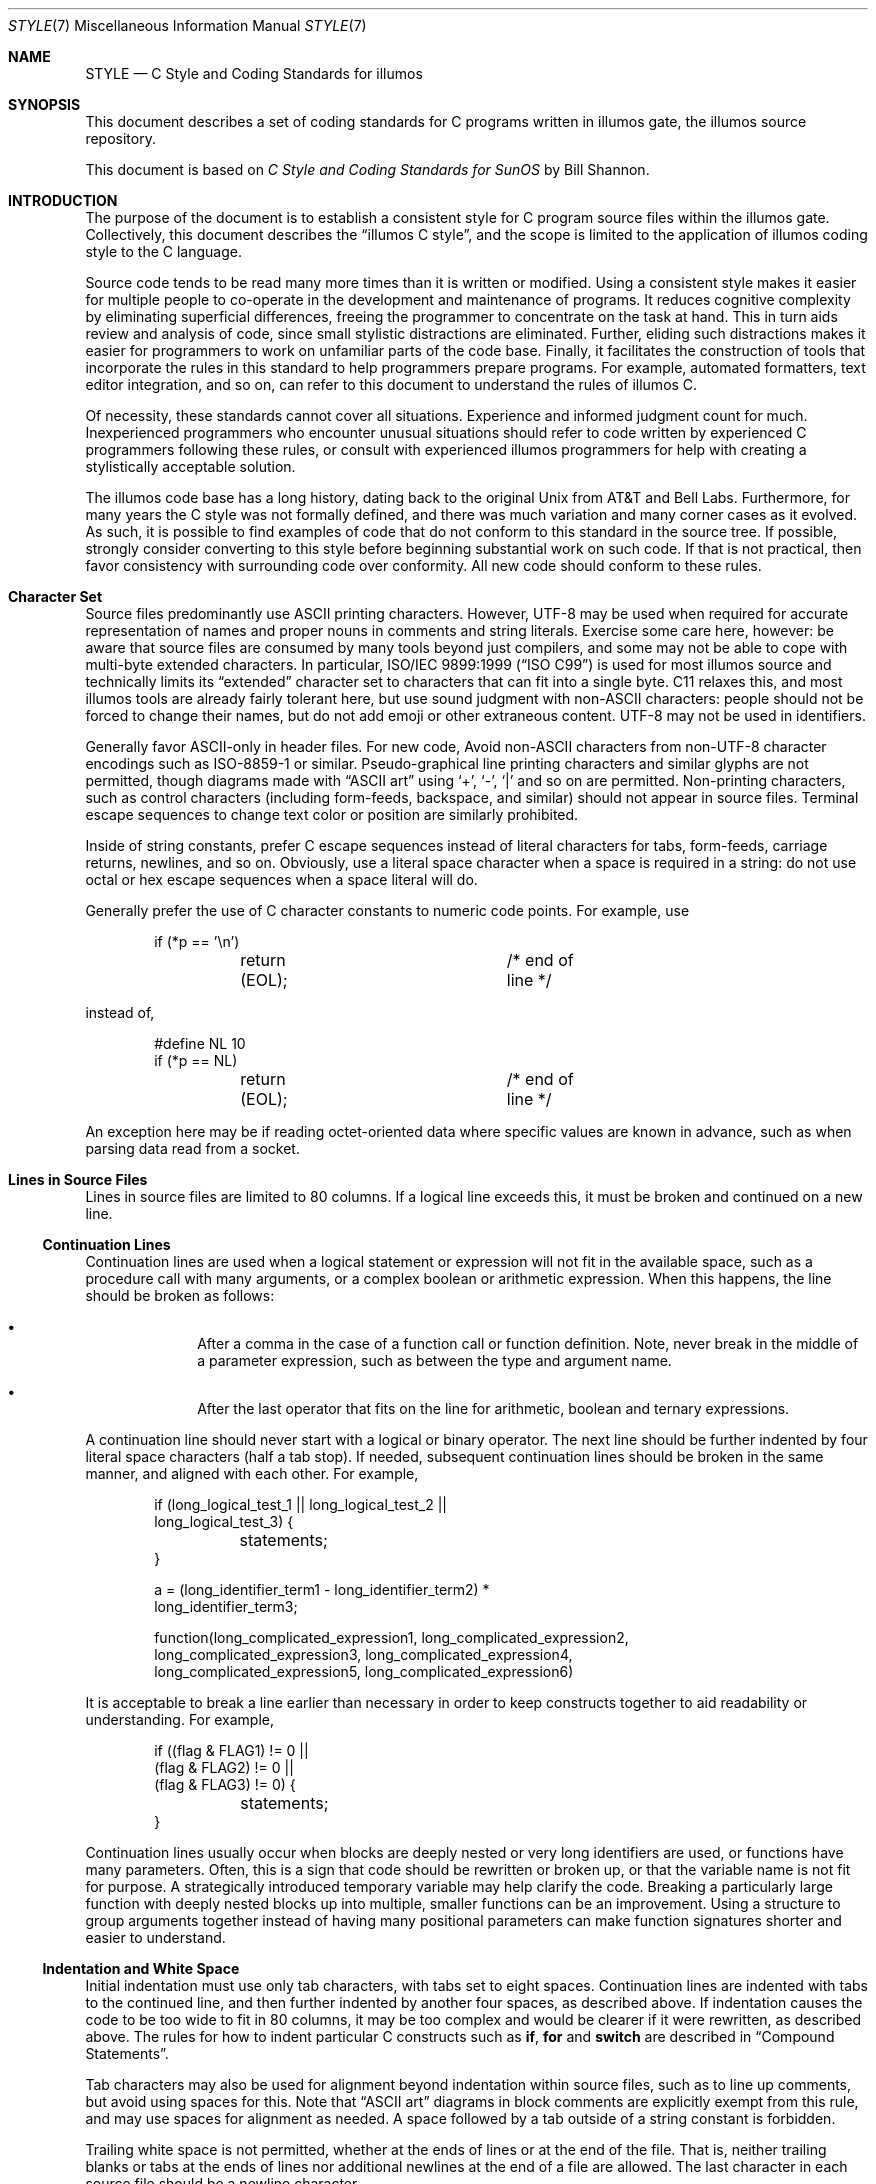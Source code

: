 .\"
.\" This file and its contents are supplied under the terms of the
.\" Common Development and Distribution License ("CDDL"), version 1.0.
.\" You may only use this file in accordance with the terms of version
.\" 1.0 of the CDDL.
.\"
.\" A full copy of the text of the CDDL should have accompanied this
.\" source.  A copy of the CDDL is also available via the Internet at
.\" http://www.illumos.org/license/CDDL.
.\"
.\"
.\" Copyright (c) 1993 by Sun Microsystems, Inc.
.\" Copyright 2024 Oxide Computer Company
.\"
.Dd March 17, 2024
.Dt STYLE 7
.Os
.Sh NAME
.Nm STYLE
.Nd C Style and Coding Standards for illumos
.Sh SYNOPSIS
This document describes a set of coding standards for C programs written in
illumos gate, the illumos source repository.
.Pp
This document is based on
.%T C Style and Coding Standards for SunOS
by Bill Shannon.
.Sh INTRODUCTION
The purpose of the document is to establish a consistent style for C program
source files within the illumos gate.
Collectively, this document describes the
.Dq illumos C style ,
and the scope is limited to the application of illumos coding style to the C
language.
.Pp
Source code tends to be read many more times than it is written or modified.
Using a consistent style makes it easier for multiple people to co-operate in
the development and maintenance of programs.
It reduces cognitive complexity by eliminating superficial differences, freeing
the programmer to concentrate on the task at hand.
This in turn aids review and analysis of code, since small stylistic
distractions are eliminated.
Further, eliding such distractions makes it easier for programmers to work on
unfamiliar parts of the code base.
Finally, it facilitates the construction of tools that incorporate the rules in
this standard to help programmers prepare programs.
For example, automated formatters, text editor integration, and so on, can refer
to this document to understand the rules of illumos C.
.Pp
Of necessity, these standards cannot cover all situations.
Experience and informed judgment count for much.
Inexperienced programmers who encounter unusual situations should refer to code
written by experienced C programmers following these rules, or consult with
experienced illumos programmers for help with creating a stylistically
acceptable solution.
.Pp
The illumos code base has a long history, dating back to the original Unix from
AT&T and Bell Labs.
Furthermore, for many years the C style was not formally defined, and there was
much variation and many corner cases as it evolved.
As such, it is possible to find examples of code that do not conform to this
standard in the source tree.
If possible, strongly consider converting to this style before beginning
substantial work on such code.
If that is not practical, then favor consistency with surrounding code over
conformity.
All new code should conform to these rules.
.\"
.Sh Character Set
Source files predominantly use ASCII printing characters.
However, UTF-8 may be used when required for accurate representation of names
and proper nouns in comments and string literals.
Exercise some care here, however: be aware that source files are consumed by
many tools beyond just compilers, and some may not be able to cope with
multi-byte extended characters.
In particular,
.St -isoC-99
is used for most illumos source and technically limits its
.Dq extended
character set to characters that can fit into a single byte.
C11 relaxes this, and most illumos tools are already fairly tolerant here,
but use sound judgment with non-ASCII characters: people should not be forced
to change their names, but do not add emoji or other extraneous content.
UTF-8 may not be used in identifiers.
.Pp
Generally favor ASCII-only in header files.
For new code, Avoid non-ASCII characters from non-UTF-8 character encodings
such as ISO-8859-1 or similar.
Pseudo-graphical line printing characters and similar glyphs are not permitted,
though diagrams made with
.Dq ASCII art
using
.Sq + ,
.Sq - ,
.Sq |
and so on are permitted.
Non-printing characters, such as control characters
.Pq including form-feeds, backspace, and similar
should not appear in source files.
Terminal escape sequences to change text color or position are similarly
prohibited.
.Pp
Inside of string constants, prefer C escape sequences instead of literal
characters for tabs, form-feeds, carriage returns, newlines, and so on.
Obviously, use a literal space character when a space is required in a string:
do not use octal or hex escape sequences when a space literal will do.
.Pp
Generally prefer the use of C character constants to numeric code points.
For example, use
.Bd -literal -offset indent
if (*p == '\en')
	return (EOL);		/* end of line */
.Ed
.Pp
instead of,
.Bd -literal -offset indent
#define NL 10
if (*p == NL)
	return (EOL);		/* end of line */
.Ed
.Pp
An exception here may be if reading octet-oriented data where specific values
are known in advance, such as when parsing data read from a socket.
.\"
.Sh Lines in Source Files
Lines in source files are limited to 80 columns.
If a logical line exceeds this, it must be broken and continued on a new line.
.Ss Continuation Lines
Continuation lines are used when a logical statement or expression will not fit
in the available space, such as a procedure call with many arguments, or a
complex boolean or arithmetic expression.
When this happens, the line should be broken as follows:
.Bl -bullet -offset indent
.It
After a comma in the case of a function call or function definition.
Note, never break in the middle of a parameter expression, such as between the
type and argument name.
.It
After the last operator that fits on the line for arithmetic, boolean and
ternary expressions.
.El
.Pp
A continuation line should never start with a logical or binary operator.
The next line should be further indented by four literal space characters
.Pq half a tab stop .
If needed, subsequent continuation lines should be broken in the same manner,
and aligned with each other.
For example,
.Bd -literal -offset indent
if (long_logical_test_1 || long_logical_test_2 ||
    long_logical_test_3) {
	statements;
}
.Ed
.Bd -literal -offset indent
a = (long_identifier_term1 - long_identifier_term2) *
    long_identifier_term3;
.Ed
.Bd -literal -offset indent
function(long_complicated_expression1, long_complicated_expression2,
    long_complicated_expression3, long_complicated_expression4,
    long_complicated_expression5, long_complicated_expression6)
.Ed
.Pp
It is acceptable to break a line earlier than necessary in order to keep
constructs together to aid readability or understanding.
For example,
.Bd -literal -offset indent
if ((flag & FLAG1) != 0 ||
    (flag & FLAG2) != 0 ||
    (flag & FLAG3) != 0) {
	statements;
}
.Ed
.Pp
Continuation lines usually occur when blocks are deeply nested or very long
identifiers are used, or functions have many parameters.
Often, this is a sign that code should be rewritten or broken up, or that the
variable name is not fit for purpose.
A strategically introduced temporary variable may help clarify the code.
Breaking a particularly large function with deeply nested blocks up into
multiple, smaller functions can be an improvement.
Using a structure to group arguments together instead of having many positional
parameters can make function signatures shorter and easier to understand.
.\"
.Ss Indentation and White Space
Initial indentation must use only tab characters, with tabs set to eight spaces.
Continuation lines are indented with tabs to the continued line, and then
further indented by another four spaces, as described above.
If indentation causes the code to be too wide to fit in 80 columns, it may be
too complex and would be clearer if it were rewritten, as described above.
The rules for how to indent particular C constructs such as
.Ic if , for
and
.Ic switch
are described in
.Sx Compound Statements .
.Pp
Tab characters may also be used for alignment beyond indentation within source
files, such as to line up comments, but avoid using spaces for this.
Note that
.Dq ASCII art
diagrams in block comments are explicitly exempt from this rule, and may use
spaces for alignment as needed.
A space followed by a tab outside of a string constant is forbidden.
.Pp
Trailing white space is not permitted, whether at the ends of lines or at the
end of the file.
That is, neither trailing blanks or tabs at the ends of lines nor additional
newlines at the end of a file are allowed.
The last character in each source file should be a newline character.
.\"
.Sh Comments
Comments should be used to give overviews of code and provide additional
information that is not readily apparent from the source itself.
Comments should only be used to describe
.Em what
code does or
.Em why
it is implemented the way that it is, but should not describe
.Em how
code works.
Very rare exceptions are allowed for cases where the implementation is
particularly subtle.
.Pp
Source files should begin with a block comment that includes license information
for that file, as well as a list of copyright holders.
However, source files should not contain comments listing authors or the
modification history for the file: this information belongs in the revision
control system and issue tracker.
Following the copyright material, an explanatory comment that describes the
file's purpose, provides background, refences to relevant standards, or similar
information, is helpful.
A suitable template for new files can be found in
.Pa usr/src/prototypes
within the illumos-gate code repository.
.Pp
Front-matter aside, comments should only contain information that is germane to
reading and understanding the program.
External information, such about how the corresponding package is built or what
directory it should reside in should not be in a comment in a source file.
Discussions of non-trivial design decisions are appropriate if they aid in
understanding the code, but again avoid duplicating information that is present
in, and clear from, the code.
In general, avoid including information that is likely to become out-of-date in
comments; for example, specific section numbers of rapidly evolving documents
may change over time.
.Pp
Comments should
.Em not
be enclosed in large boxes drawn with asterisks or other characters.
Comments should never include special characters, such as form-feed or
backspace, and no terminal drawing characters.
.Pp
There are three styles of comments:
block, single-line, and trailing.
.Ss Block Comments
The opening
.Sq /*
of a block comment that appears at the top-level of a file
.Pq that is, outside of a function, structure definition, or similar construct
should be in column one.
There should be a
.Sq \&*
in column 2 before each line of text in the block comment,
and the closing
.Sq */
should be in columns 2-3, so that the
.Sm off
.Sq \&*
s
.Sm on
line up.
This enables
.Ql grep ^.\e*
to match all of the top-level block comments in a file.
There is never any text on the first or last lines of a block comment.
The initial text line is separated from the * by a single space, although
later text lines may be further indented, as appropriate for clarity.
.Bd -literal -offset indent
/*
 * Here is a block comment.
 * The comment text should be spaced or tabbed over
 * and the opening slash-star and closing star-slash
 * should be alone on a line.
 */
.Ed
.Pp
Block comments are used to provide high-level, natural language descriptions of
the content of files, the purpose of functions, and to describe data structures
and algorithms.
Block comments should be used at the beginning of each file and before
functions as necessary.
.Pp
The very first comment in a file should be front-matter containing license and
copyright information, as mentioned above.
.Pp
Following the front-matter, files should have block comments that describe
their contents and any special considerations the reader should take note of
while reading.
.Pp
A block comment preceding a function should document what it does, input
parameters, algorithm, and returned value.
For example,
.Bd -literal -offset indent
/*
 * index(c, str) returns a pointer to the first occurrence of
 * character c in string str, or NULL if c doesn't occur
 * in the string.
 */
.Ed
.Pp
In many cases, block comments inside a function are appropriate, and they
should be indented to the same indentation level as the code that they
describe.
.Pp
Block comments should contain complete, correct sentences and should follow
the English language rules for punctuation, grammar, and capitalization.
Sentences should be separated by either a single space or two space characters,
and such spacing should be consistent within a comment.
That is, either always separate sentences with a single space or with two
spaces, but do not mix styles within a comment
.Pq and ideally do not mix styles within a source file .
Paragraphs within a block comment should be separated by an empty line
containing only a space,
.Sq \&*
and newline.
For example,
.Bd -literal -offset indent
/*
 * This is a block comment.  It consists of several sentences
 * that are separated by two space characters.  It should say
 * something significant about the code.
 *
 * This comment also contains two separate paragraphs, separated
 * by an "empty" line.  Note that the "empty" line still has the
 * leading ' *'.
 */
.Ed
.Pp
Do not indent paragraphs with spaces or tabs.
.Ss Single-Line Comments
A single-line comment is a short comment that may appear on a single line
indented so that it matches the code that follows.
Short phrases or sentence fragments are acceptable in single-line comments.
.Bd -literal -offset indent
if (argc > 1) {
	/* get input file from command line */
	if (freopen(argv[1], "r", stdin) == NULL)
		err(EXIT_FAILURE, "can't open %s\en", argv[1]);
}
.Ed
.Pp
The comment text should be separated from the opening
.Sq /*
and closing
.Sq */
by a space.
.Pp
The closing
.Sm off
.Sq */
s
.Sm on
of several adjacent single-line comments should
.Em not
be forced to be aligned vertically.
In general, a block comment should be used when a single line is insufficient.
.Ss Trailing Comments
Very short comments may appear on the same line as the code they describe,
but should be tabbed over far enough to separate them from the statements.
If more than one short comment appears in a block of code, they should all
be tabbed to the same indentation level.
Trailing comments are most often sentence fragments or short phrases.
.Bd -literal -offset indent
if (a == 2)
	return (TRUE);		/* special case */
else
	return (isprime(a));	/* works only for odd a */
.Ed
.Pp
Trailing comments are most useful for documenting declarations and non-obvious
cases.
Avoid the assembly language style of commenting every line of executable code
with a trailing comment.
.Pp
Trailing comments are often also used on preprocessor
.Sy #else
and
.Sy #endif
statements if they are far away from the corresponding test.
See
.Sx Preprocessor
for more guidance on this.
.Ss XXX and TODO comments
Do not add
.Dq XXX
or
.Dq TODO
comments in new code.
.\"
.Sh Naming Conventions
It has been said that naming things is the hardest problem in computer science,
and the longevity of illumos means that there is wide variation across the
source base when it comes to identifiers.
Much of this was driven by the demands of early C dialects, that restricted
externally visible identifiers to 6 significant characters.
While this ancient restriction no longer applies in modern C, there is still an
aesthetic preference for brevity and some argument about backwards compatibility
with third-party compilers.
Regardless, consistent application of conventions for identifiers can make
programs more understandable and easier to read.
Naming conventions can also give information about the function of the
identifier, whether constants, named types, variables, or similar, that can be
helpful in understanding code.
Programmers should therefore be consistent in using naming conventions within a
project.
Individual projects will undoubtedly have their own naming conventions
incorporating terminology specific to that project.
.Pp
In general, the following guidelines should be followed:
.Bl -bullet -offset indent
.It
The length of a name should be proportional to its scope.
An identifier declared at global scope would generally be longer than one
declared in a small block; an index variable used in a one-line loop might be a
single character.
.It
Names should be short but meaningful.
Favor brevity.
.It
One character names should be avoided except for temporary variables of short
scope.
If one uses a single character name, then use variables
.Va i , j , k , m , n
for integers,
.Va c , d , e
for characters,
.Va p , q
for pointers, and
.Va s , t
for character pointers.
Avoid variable
.Va l
.Pq lower-case L
because it is hard to distinguish between
.Sq 1
.Pq the digit one
and
.Sq I
.Pq capital i
on some printers and displays.
.It
Pointers may have a
.Sq p
appended to their names for each level of indirection.
For example, a pointer to the variable
.Va dbaddr
can be named
.Va dbaddrp
.Po or perhaps simply
.Va dp
.Pc ,
if the scope is small enough.
Similarly,
.Va dbaddrpp
would be a pointer to a pointer to
.Va dbaddr .
.It
Separate
.Dq words
in a long identifier with underscores:
.Pp
.Dl create_panel_item
.Pp
Mixed case names like
.Sq CreatePanelItem ,
or
.Sq javaStyleName ,
are strongly discouraged and should not be used for new code.
.It
Leading underscores are reserved by the C standard and generally should not be
used in identifiers for user-space programs.
They may be used in user-space libraries or in the kernel with some caution,
though be careful to avoid conflicts with constructs from standard C, such
as
.Sq _Bool ,
.Sq _Alignof ,
and so on.
Trailing underscores should be similarly avoided in user-space programs.
.It
Two conventions are used for named types in the form of typedefs.
Within the kernel and in many places in userland, named types are given
a name ending in
.Sq _t ,
for example,
.Bd -literal -offset indent
typedef enum { FALSE, TRUE } bool_t;
typedef struct node node_t;
.Ed
.Pp
Technically such names are reserved by POSIX, but some liberties are taken
here given both the age and provenance of the illumos code base.
Note that typedefs for function pointer types may end in
.Sq _f
to signify that they refer to function types.
.Pp
In some user programs named types have their first letter capitalized, as in,
.Bd -literal -offset indent
typedef enum { FALSE, TRUE } Bool;
typedef struct node Node;
.Ed
This practice is deprecated; all new code must use the
.Sq _f
and
.Sq _t
suffices for named types.
.It
.Ic #define
names for constants should be in all CAPS.
Separate words with underscores, as for variable names.
.It
Function-like macro names may be all CAPS or all lower case.
Prefer all upper case macro names for new code.
Some macros
.Po such as
.Xr getchar 3C
and
.Xr putchar 3C
.Pc
are in lower case since they may also exist as functions.
Others, such as
.Xr major 3C ,
.Xr minor 3C ,
and
.Xr makedev 3C
are macros for historical reasons.
.It
Variable names, structure tag names, and function names should be lower case.
.Pp
Note: in general, with the exception of named types, it is best to avoid names
that differ only in case, like
.Va foo
and
.Va FOO .
The potential for confusion is considerable.
However, it is acceptable to use a name which differs only in capitalization
from its base type for a typedef, such as,
.Pp
.Dl typedef struct node Node;
.Pp
It is also acceptable to give a variable of this type a name that is the
all lower case version of the type name.
For example,
.Bd -literal -offset indent
Node node;
.Ed
.It
Struct members should be prefixed with an identifier as described in
.Sx Structures and Unions .
.It
The individual items of enums should be made unique names by prefixing them
with a tag identifying the package to which they belong.
For example,
.Bd -literal -offset indent
enum rainbow { RB_red, RB_orange, RB_green, RB_blue };
.Ed
.Pp
The
.Xr mdb 1
debugger supports enums in that it can print out the value of an enum, and can
also perform assignment statements using an item in the range of an enum.
Thus, the use of enums over equivalent
.Ic #define Ns No s
may aid debugging programs.
For example, rather than writing:
.Bd -literal -offset indent
#define	SUNDAY	0
#define	MONDAY	1
.Ed
.Pp
write:
.Bd -literal -offset indent
enum day_of_week { DW_SUNDAY, DW_MONDAY, ... };
.Ed
.Pp
Enums of this sort can be particularly useful for bitfields, as the
.Xr mdb 1
debugger can decode them symbolically.
For example, an instance of:
.Bd -literal -offset indent
enum vmx_caps {
        VMX_CAP_NONE            = 0,
        VMX_CAP_TPR_SHADOW      = (1UL << 0),
        VMX_CAP_APICV           = (1UL << 1),
        VMX_CAP_APICV_X2APIC    = (1UL << 2),
        VMX_CAP_APICV_PIR       = (1UL << 3),
};
.Ed
.Pp
with all bits set is printed by
.Xr mdb 1
as
.Bd -literal -offset indent
0xf (VMX_CAP_{TPR_SHADOW|APICV|APICV_X2APIC|APICV_PIR})
.Ed
.It
Implementors of libraries should take care to hide symbols that are private
to the library.
If a symbol is local to a single module, one may simply declare it as
.Ic static .
For symbols that are shared between several translation units in the same
library, and therefore must be declared
.Ic extern ,
the programmer should use the linker and mapfiles to hide private symbols.
For symbols that are logically private to group of libraries, one may use
a naming convention, such as prefixing the name with an underscore and a tag
that is unique to the package, such as,
.Ql _panel_caret_mpr ,
but it is not necessary to use stylistic conventions to hide symbols that
will not be exported.
Programmers may optionally use such a naming convention as an additional signal
that symbols are internal to a library, but this is not required.
.It
One should always use care to avoid conflicts with identifiers reserved by C.
.It
Generally use nouns for type names and verbs or verb phrases for functions.
.El
.\"
.Sh Declarations
There is considerable variation in the format of declarations within the illumos
gate.
As an example, there are many places that use one declaration per line, and
employ tab characters to line up the variable names:
.Bd -literal -offset indent
int	level;		/* indentation level */
int	size;		/* size of symbol table */
int	lines;		/* lines read from input */
.Ed
.Pp
and it is also common to declarations combined into a single line, particularly
when the variable names are self-explanatory or temporary:
.Bd -literal -offset indent
int level, size, lines;
.Ed
.Pp
Indentation between type names or qualifiers and identifiers also varies.
Some use no such indentation:
.Bd -literal -offset indent
int level,
volatile uint8_t byte;
char *ptr;
.Ed
.Pp
while many programmers feel that aligning variable declarations makes code more
readable:
.Bd -literal -offset indent
int		x;
extern int	y;
volatile int	count;
char		**pointer_to_string;
.Ed
.Pp
However note that declarations such as the following probably make code
.Em harder
to read:
.Bd -literal -offset indent
struct very_long_structure_name			*p;
struct another_very_long_structure_name		*q;
char						*s;
int						i;
short						r;
.Ed
.Pp
While these styles vary, there are some rules which should be applied
consistently:
.Bl -bullet -offset indent
.It
Always use function prototypes in preference to old-style function
declarations for new code.
.It
Variables and functions should not be declared on the same line.
.It
Variables which are initialized at the time of declaration should be declared
on separate lines.
That is one should write:
.Bd -literal -offset indent
int size, lines;
int level = 0;
.Ed
.Pp
instead of:
.Bd -literal -offset indent
int level = 0, size, lines;
.Ed
.It
Variable declarations should be scoped to the smallest possible block in which
they are used.
.It
Variable names within inner blocks should not shadow those at higher levels.
.It
For code compiled with flags that enable
.St -isoC-99
features, additionally:
.Bl -bullet -offset indent
.It
A
.Ic for
loop may declare and initialize its counting variable.
Note that the most appropriate type for counting variables is often
.Vt size_t
or
.Vt uint_t
rather than
.Vt int .
In particular, take care when indexing into arrays:
.Vt size_t
is guaranteed to be large enough to index any array, whereas
.Vt uint_t
is not.
.It
Variables do not have to be declared at the start of a block.
However, care should be taken to use this feature only where it makes the code
more readable.
.El
.El
.Ss External Declarations
External declarations should begin in column 1.
Each declaration should be on a separate line.
A comment describing the role of the object being declared should be included,
with the exception that a list of defined constants does not need comments if
the constant names themselves are sufficient documentation.
Constant names and their defined values should be tabbed so that they line up
underneath each other.
For a block of related objects, a single block comment is sufficient.
However, if trailing comments are used, these should also be tabbed to line up
underneath each other.
.Ss Structures and Unions
For structure and union template declarations, each element should be on its
own line with a comment describing it.
The
.Ic struct
keyword and opening brace
.Sq \&{
should be on the same line as the structure tag, and the closing brace should
be alone on a line in column 1.
Each member is indented by one tab:
.Bd -literal -offset indent
struct boat {
	int	b_wllength;	/* water line length in feet */
	int	b_type;		/* see below */
	long	b_sarea;	/* sail area in square feet */
};
.Ed
.Pp
Struct members should be prefixed with an abbreviation of the struct name
followed by an underscore
.Pq Sq _ .
Typically the first character of each word in the struct's name is used for the
prefix.
While not required by the language, this convention disambiguates the members
for tools such as
.Xr cscope 1 .
For example, consider a structure with a member named
.Sq len ,
this could lead to many ambiguous references.
.Ss Use of Sq static
In any file which is part of a larger whole rather than a self-contained
program, maximum use should be made of the
.Sy static
keyword to make functions and variables local to single files.
Variables in particular should be accessible from other files only when there
is a clear need that cannot be filled in another way.
Such usage, and in particular its rationale, should be made clear with comments,
and possibly with a private header file.
.Ss Qualifiers
Qualifiers, like
.Sq const ,
.Sq volatile ,
and
.Sq restrict
are used to communicate information to the compiler about how an object is used.
This can be very useful for facilitating optimizations that can dramatically
improve the runtime performance of code.
Appropriate qualification can prevent bugs.
For example, a
.Sq const
qualified pointer points to an object that cannot be modified; an attempt to do
so will give a compile-time error, rather than runtime data corruption.
Additionally, use of such qualifiers can communicate attributes of an interface
to a programmer who uses that interface; a programmer who passes a pointer to a
function that expects a
.Sq const
qualified parameter knows that the function will not modify the value the
pointer refers to.
Use qualifiers, but beware of some caveats.
.Pp
Pointer variables that are
.Sq const
qualified should not cast away the qualifier; the compiler may make
optimizations based on the qualification that are invalid if applied in a
non-const context.
Similarly, it is undefined behavior to discard the qualifier for variables that
are
.Sq volatile .
Note that this means that one cannot, for example, pass a volatile-qualified
pointer to many functions, such as
.Xr memcpy 3C
or
.Xr memset 3C .
.\"
.Sh Function Definitions
A complex function should be preceded by a prologue in a block comment that
gives the name and a short description of what the function does.
.Pp
The type of the value returned should be alone on a line in column 1, including
any qualifiers, such as
.Sq const
or
.Sq static .
Functions that return
.Vt int
should have that return type explicitly specified: traditional C's default of
.Vt int
for the return type of unqualified functions is deprecated.
If the function does not return a value then it should be given the return type
.Vt void .
If the return value requires explanation, it should be given in the block
comment.
Functions and variables that are not used outside of the file they are defined
in should be declared as
.Sy static .
This lets the reader know explicitly that they are private, and also eliminates
the possibility of name conflicts with variables and procedures in other files.
.Pp
Functions must be declared using
.St -ansiC
syntax rather than K&R.
There are still places within the illumos gate that use K&R syntax and these
should be converted as work is done in those areas.
.Pp
All local declarations and code within the function body should be tabbed over
at least one tab, with the level of indentation reflecting the structure of the
code.
Labels should appear in column 1.
If the function uses any external variables or functions that are not
otherwise declared
.Sy extern
at the file level or in a header file,
these should have their own declarations in the function body using the
.Sy extern
keyword.
If the external variable is an array, the array bounds must be repeated
in the
.Sy extern
declaration.
.Pp
If an external variable or value of a parameter passed by pointer is changed by
the function, that should be noted in the block comment.
.Pp
All comments about parameters and local variables should be tabbed so that they
line up vertically.
The declarations should be separated from the function's statements by a blank
line.
.Pp
Note that functions that take no parameters must always have a void parameter,
as shown in the first example below.
.Pp
The following examples illustrate many of the rules for function definitions.
.Bd -literal -offset indent
/*
 * sky_is_blue()
 *
 * Return true if the sky is blue, else false.
 */
bool
sky_is_blue(void)
{
	extern int hour;

	if (hour < MORNING || hour > EVENING)
		return (false);	/* black */
	else
		return (true);	/* blue */
}
.Ed
.Bd -literal -offset indent
/*
 * tail(nodep)
 *
 * Find the last element in the linked list
 * pointed to by nodep and return a pointer to it.
 */
Node *
tail(Node *nodep)
{
	Node *np;	/* current pointer advances to NULL */
	Node *lp;	/* last pointer follows np */

	np = lp = nodep;
	while ((np = np->next) != NULL)
		lp = np;
	return (lp);
}
.Ed
.Bd -literal -offset indent
/*
 * ANSI C Form 1.
 * Use this form when the arguments easily fit on one line,
 * and no per-argument comments are needed.
 */
int
foo(int alpha, char *beta, struct bar gamma)
{
	\&...
}
.Ed
.Bd -literal -offset indent
/*
 * ANSI C Form 2.
 * This is a variation on form 1, using the standard continuation
 * line technique (indent by 4 spaces). Use this form when no
 * per-argument comments are needed, but all argument declarations
 * won't fit on one line.
 */
int
foo(int alpha, char *beta,
    struct bar gamma)
{
	\&...
}
.Ed
.Bd -literal -offset indent
/*
 * ANSI C Form 3.
 * Use this form when per-argument comments are needed.
 * Note that each line of arguments is indented by a full
 * tab stop. Note carefully the placement of the left
 * and right parentheses.
 */
int
foo(
	int alpha,		/* first arg */
	char *beta,		/* arg with a long comment needed */
				/*   to describe its purpose */
	struct bar gamma)	/* big arg */
{
	\&...
}
.Ed
.Pp
A single blank line should separate function definitions.
.\"
.Sh Type Declarations
Many programmers use named types, such as,
.Sy typedef Ns No s ,
liberally.
They feel that the use of typedefs simplifies declaration lists and can
make program modification easier when types must change.
Other programmers feel that the use of a typedef hides the underlying type when
they want to know what the type is.
This is particularly true for programmers who need to be concerned with
efficiency, like kernel programmers, and therefore need to be aware of the
implementation details.
The choice of whether or not to use typedef is left to the implementor.
.Pp
If one elects to use a typedef in conjunction with a pointer type, the
underlying type should be typedef-ed, rather than typedef-ing a pointer to
underlying type, because it is often necessary and usually helpful to be able
to tell if a type is a pointer.
.Pp
The use of
.St -isoC-99
unsigned integer identifiers of the form
.Vt uintXX_t
is preferred over the older BSD-style
.Vt u_intXX_t .
New code should use the former, and old code should be converted to the new form
if other work is being done in that area.
.Sh Boolean Types
.St -isoC-99
introduced the
.Sq _Bool
keyword and preprocessor macros for the
.Vt bool ,
.Vt true ,
and
.Vt false
symbols in the
.In stdbool.h
header
.Po
.In sys/stdbool.h
in the kernel
.Pc .
Prior to this, C had no standard boolean type, but illumos provided an
.Sq enum ,
.Vt boolean_t ,
with variants
.Dv B_FALSE
and
.Dv B_TRUE
that is widely used.
.Pp
Sadly, these two types differ significantly:
.Bl -bullet -offset indent
.It
.Vt bool
tends to be defined by ABIs as being a single byte wide, while
enumerations, and thus
.Vt boolean_t ,
use the same representation as an
.Vt int .
.It
.Vt bool
is defined to be unsigned, while the enumerated type
.Vt boolean_t
is signed.
.It
The type
.Dq rank
of
.Vt _Bool
is defined to be lower than all other integer types.
.It
The only legal values of variables of type
.Vt bool
are 0 and 1 (false and true respectively), and while
.Vt boolean_t
is only defined with two variants, nothing structurally prevents an assignment
from a different value.
.It
Type conversion to
.Vt _Bool
has different semantics than assignment to other integer types: conversion
results in a 0 if and only if the original value compares equal to 0, otherwise
the result is a 1.
For an
.Vt int ,
truncating, rounding behavior, or sign extending behavior is used.
.El
Thus, programmers must exercise significant care when mixing code using the
standard type and
.Vt boolean_t .
.Pp
Broadly, new code should prefer the use of
.Vt bool
when available.
However, code that makes extensive use of
.Vt boolean_t
should generally continue to do so.
Do not mix
.Vt bool
and
.Vt boolean_t
in the same
.Vt struct ,
for example.
Similarly, if a file makes extensive use of one, then do not use the other.
Furthermore be aware that using
.Vt bool
requires at least
.St -isoC-99 ,
which is not mandated across the system, so exercise care in public interfaces.
Be particularly aware that transitive includes of header files could mean
that code using constructs such as
.Vt bool
might leak into code that targets an older version of the language; the
programmer must not allow this to happen.
For example, should a use of
.Vt bool
inadvertantly end up in
.In stdlib.h ,
.In sys/types.h ,
or another standard-mandated or traditional Unix header file and be
available outside of a
.St -isoC-99
compilation environment, older programs could fail to compile.
.Pp
Do not use
.Vt int
or another type to present boolean values in new code.
.Ss Guidelines for mixing boolean types
As mentioned above, care must taken when mixing
.Vt bool
and
.Vt boolean_t
types.
In particular:
.Bl -bullet -offset indent
.It
Assigning from a variable of type
.Vt bool
to one of
.Vt boolean_t ,
or vice versa, is generally safe.
This includes assigning the value returned from a function of one type to the
other.
.It
Passing arguments of one type to a function expecting the other is generally
safe.
.It
Simple comparisons between the two types are generally safe.
.El
.Pp
However, taking a pointer to a variable of one type and casting it to the
other is not safe and should never be done.
Similarly, changing the definition of one type to another in a
.Vt struct
or
.Vt union
is not safe unless one can guarantee that the element of such a compound type
is never referred to by pointer and that the type is never used as part of a
public interface, such as an
.Xr ioctl 2 .
.\"
.Sh Statements
Each line should contain at most one statement.
In particular, do not use the comma operator to group multiple statements on
one line, or to avoid using braces.
For example,
.Bd -literal -offset indent
argv++; argc--;		/* WRONG */

if (err)
	fprintf(stderr, "error"), exit(1);	/* VERY WRONG */
.Ed
.Pp
Nesting the ternary conditional operator
.Pq ?:
can lead to confusing, hard to follow code.
For example:
.Bd -literal -offset indent
num = cnt < tcnt ? (cnt < fcnt ? fcnt : cnt) :
    tcnt < bcnt ? tcnt : bcnt > fcnt ? fcnt : bcnt;	/* WRONG */
.Ed
.Pp
Avoid expressions like these, and in general do not nest the ternary operator
unless doing so is unavoidable.
.Pp
If the
.Ic return
statement is used to return a value, the expression should always be enclosed
in parentheses.
.Pp
Functions that return no value should
.Em not
include a return statement as the last statement in the function, though early
return via a bare
.Ic return ;
on a line by itself is permitted.
.Ss Compound Statements
Compound statements are statements that contain lists of statements
enclosed in braces
.Pq Sq {} .
The enclosed list should be indented one more level than the compound statement
itself.
The opening left brace should be at the end of the line beginning the compound
statement, and the closing right brace should be alone on a line, positioned
under the beginning of the compound statement
.Pq see examples below .
Note that the left brace that begins a function body is the only occurrence
of a left brace which should be alone on a line.
.Pp
Braces are also used around a single statement when it is part of a control
structure, such as an
.Ic if-else
or
.Ic for
statement, as in:
.Bd -literal -offset indent
if (condition) {
	if (other_condition)
		statement;
}
.Ed
.Pp
Some programmers feel that braces should be used to surround
.Em all
statements that are part of control structures, even singletons, because this
makes it easier to add or delete statements without thinking about whether
braces should be added or removed.
Some programmers reason that, since some apparent function calls might actually
be macros that expand into multiple statements, always using braces allows such
macros to always work safely.
Thus, they would write:
.Bd -literal -offset indent
if (condition) {
	return (0);
}
.Ed
.Pp
Here, the braces are optional and may be omitted to save vertical space.
However:
.Bl -bullet -offset indent
.It
if one arm of an
.Ic if-else
statement contains braces, all arms should contain braces;
.It
if the condition or singleton occupies more than one line, braces should always
be used;
.Bd -literal -offset indent
if (condition) {
	fprintf(stderr, "wrapped singleton: %d\en",
	    errno);
}
.Ed
.Bd -literal -offset indent
if (strncmp(str, "long condition",
    sizeof ("long condition") - 1) == 0) {
	fprintf(stderr, "singleton: %d\en", errno);
}
.Ed
.It
if the body of a
.Ic for
or
.Ic while
loop is empty, no braces are needed:
.Bd -literal -offset indent
while (*p++ != c)
	;
.Ed
.El
.Ss Examples
.Sy if, if-else, if-else if-else statements
.Bd -literal -offset indent
if (condition) {
	statements;
}
.Ed
.Bd -literal -offset indent
if (condition) {
	statements;
} else {
	statements;
}
.Ed
.Bd -literal -offset indent
if (condition) {
	statements;
} else if (condition) {
	statements;
}
.Ed
.Pp
Note that the right brace before the
.Ic else
and the right brace before the
.Ic while
of a
.Ic do-while
statement
.Pq see below
are the only places where a right brace appears that is not alone on a line.
.Pp
.Sy for statements
.Bd -literal -offset indent
for (initialization; condition; update) {
	statements;
}
.Ed
.Pp
When using the comma operator in the initialization or update clauses
of a
.Ic for
statement, it is suggested that no more than three variables should be updated.
More than this tends to make the expression too complex.
In this case it is generally better to use separate statements outside
the
.Ic for
loop
.Pq for the initialization clause ,
or at the end of the loop
.Pq for the update clause .
.Pp
The initialization, condition, and update portions of a
.Ic for
loop may be omitted.
.Pp
The infinite loop is written using a
.Ic for
loop.
.Bd -literal -offset indent
for (;;) {
	statements;
}
.Ed
.Pp
.Sy while statements
.Bd -literal -offset indent
while (condition) {
	statements;
}
.Ed
.Pp
When writing
.Ic while
loops, prefer nested assignment inside of comparison.
That is, prefer:
.Bd -literal -offset indent
while ((c = getc()) != EOF) {
	statements;
}
.Ed
.Pp
over,
.Bd -literal -offset indent
c = get();
while (c != EOF) {
	statements;
	c = getc();
}
.Ed
.Pp
.Sy do-while statements
.Bd -literal -offset indent
do {
	statements;
} while (condition);
.Ed
.Pp
.Sy switch statements
.Bd -literal -offset indent
switch (condition) {
case ABC:
case DEF:
	statements;
	break;
case GHI:
	statements;
	/* FALLTHROUGH */
case JKL: {
	int local;

	statements;
}
case XYZ:
	statements;
	break;
default:
	statements;
	break;
}
.Ed
.Pp
The last
.Ic break
is, strictly speaking, redundant, but it is recommended form nonetheless
because it prevents a fall-through error if another
.Ic case
is added later after the last one.
.Pp
When using the fall-through feature of
.Ic switch ,
a comment of the style shown above should be used.
In addition to being a useful note for future maintenance, it serves as a
hint to the compiler that this is intentional and should not therefore
generate a warning.
.Pp
All
.Ic switch
statements should include a default case with the possible exception of a
switch on an
.Vt enum
variable for which all possible values of the
.Vt enum
are listed.
.Pp
Don't assume that the list of cases covers all possible cases.
New, unanticipated, cases may be added later, or bugs elsewhere in the program
may cause variables to take on unexpected values.
.Pp
Each
.Ic case
statement should be indented to the same level as the
.Ic switch
statement.
Each
.Ic case
statement should be on a line separate from the statements within the case.
.\"
.Sh White Space
.Ss Vertical White Space
Judicious use of lines can improve readability by setting off sections of code
that are logically related.
Use vertical white space to make it clear that stanzas are logically separated.
.Pp
A blank line should always be used in the following circumstances:
.Bl -bullet -offset indent
.It
After the
.Ic #include
section at the top of a source file.
.It
After blocks of
.Ic #define Ns No s
of constants, and before and after
.Ic #define Ns No s
of macros.
.It
Between structure declarations.
.It
Between functions.
.It
After local variable declarations.
.El
.Pp
Form-feeds should never be used to separate functions.
.\"
.Sh Horizontal White Space
Here are the guidelines for blank spaces:
.Bl -bullet -offset indent
.It
A blank should follow a keyword whenever a parenthesis follows the keyword.
Note that both
.Ic sizeof
and
.Ic return
are keywords, whereas things like
.Xr strlen 3C
and
.Xr exit 3C
are not.
.Pp
Blanks should not be used between procedure names
.Pq or macro calls
and their argument list.
This helps to distinguish keywords from procedure calls.
.Bd -literal -offset indent
/*
 * No space between strncmp and '(' but
 * there is one between sizeof and '('
 */
if (strncmp(x, "done", sizeof ("done") - 1) == 0)
	...
.Ed
.It
Blanks should appear after commas in argument lists.
.It
Blanks should
.Em not
appear immediately after a left parenthesis or immediately before a right
parenthesis.
.It
All binary operators except
.Sq \&.
and
.Sq ->
should be separated from their operands by blanks.
In other words, blanks should appear around assignment, arithmetic, relational,
and logical operators.
.Pp
Blanks should never separate unary operators such as unary minus,
address
.Pq Sq \&& ,
indirection
.Pq Sq \&* ,
increment
.Pq Sq ++ ,
and decrement
.Pq Sq --
from their operands.
Note that this includes the unary
.Sq \&*
that is a part of pointer declarations.
.Pp
Examples:
.Bd -literal -offset indent
char *d, *s;
a += c + d;
a = (a + b) / (c * d);
strp->field = str.fl - ((x & MASK) >> DISP);
while ((*d++ = *s++) != '\0')
	n++;
.Ed
.It
The expressions in a
.Ic for
statement should be separated by blanks:
.Bd -literal -offset indent
for (expr1; expr2; expr3)
.Ed
.Pp
If an expression is omitted, no space should be left in its place:
.Bd -literal -offset indent
for (expr1; expr2;)
.Ed
.It
Casts should not be followed by a blank, with the exception of function
calls whose return values are ignored:
.Bd -literal -offset indent
(void) myfunc((uintptr_t)ptr, (char *)x);
.Ed
.El
.Ss Hidden White Space
There are many uses of blanks that will not be visible when viewed
on a terminal, and it is often difficult to distinguish blanks from tabs.
However, inconsistent use of blanks and tabs may produce unexpected results
when the code is printed with a pretty-printer, and may make simple regular
expression searches fail unexpectedly.
The following guidelines are helpful:
.Bl -bullet -offset indent
.It
Spaces and tabs at the end of a line are not permitted.
.It
Spaces between tabs, and tabs between spaces, are not permitted.
.It
Use tabs to line things up in columns
.Po
such as for indenting code, and to line up elements within a series of
declarations
.Pc
and spaces to separate items within a line.
.It
Use tabs to separate single line comments from the corresponding code.
.El
.\"
.Sh Parentheses
Since C has complex precedence rules, parentheses can clarify the programmer's
intent in complex expressions that mix operators.
Programmers should feel free to use parentheses if they feel that they make
the code clearer and easier to understand.
However, bear in mind that this can be taken too far, so some judgment must
be applied to prevent making things less readable.
For example, compare:
.Bd -literal -offset indent
x = ((x * 2) * 3) + (((y / 2) * 3) + 1);
.Ed
.Pp
to,
.Bd -literal -offset indent
x = x * 2 * 3 + y / 2 * 3 + 1;
.Ed
.Pp
It is also important to remember that complex expressions can be used as
parameters to macros, and operator-precedence problems can arise unless
.Em all
occurrences of parameters in the body of a macro definition have parentheses
around them.
.\"
.Sh Constants
Numeric constants should not generally be written directly.
Instead, give the constant a meaningful name using a
.Ic const
variable, an
.Ic enum
or the
.Ic #define
feature of the C preprocessor.
This makes it easier to maintain large programs since the constant value can be
changed uniformly by changing only the constant's definition.
.Pp
The enum data type is the preferred way to handle situations where
a variable takes on only a discrete set of values, since additional type
checking is available through the compiler and, as mentioned above,
tools such as the
.Xr mdb 1
debugger also support enums.
.Pp
There are some cases where the constants 0 and 1 may appear as themselves
instead of as
.Ic #define Ns No s .
For example if a
.Ic for
loop indexes through an array, then
.Bd -literal -offset indent
for (i = 0; i < ARYBOUND; i++)
.Ed
.Pp
is reasonable.
.Pp
In rare cases, other constants may appear as themselves.
Some judgment is required to determine whether the semantic meaning of the
constant is obvious from its value, or whether the code would be easier
to understand if a symbolic name were used for the value.
.\"
.Sh Goto
While not completely avoidable, use of
.Ic goto
is generally discouraged.
In many cases, breaking a procedure into smaller pieces, or using a different
language construct can eliminate the need for
.Ic goto Ns No s .
For example, instead of:
.Bd -literal -offset indent
again:
	if (s = proc(args))
		if (s == -1 && errno == EINTR)
			goto again;
.Ed
.Pp
write:
.Bd -literal -offset indent
	do {
		s = proc(args);
	} while (s == -1 && errno == EINTR);
.Ed
.Pp
The main place where
.Ic goto Ns No s
can be usefully employed is to break out of several levels of
.Ic switch
or loop nesting, or to centralize error path cleanup code in a function.
For example:
.Bd -literal -offset indent
	for (...)
		for (...) {
			...
			if (disaster)
				goto error;
		}
	...
error:
	clean up the mess;
.Ed
.Pp
However the need to do such things may indicate that the inner constructs
should be broken out into a separate function.
Never use a
.Ic goto
outside of a given block to branch to a label within a block:
.Bd -literal -offset indent
goto label;	/* WRONG */
\&...
for (...) {
	...
label:
	statement;
	...
}
.Ed
.Pp
When a
.Ic goto
is necessary, the accompanying label should be alone on a line.
.Sh Variable Initialization
C permits initializing a variable where it is declared.
Programmers are equally divided about whether or not this is a good idea:
.Qo
I like to think of declarations and executable code as separate units.
Intermixing them only confuses the issue.
If only a scattered few declarations are initialized, it is easy not to see
them.
.Qc
.Qo
The major purpose of code style is clarity.
I think the less hunting around for the connections between different places in
the code, the better.
I don't think variables should be initialized for no reason, however.
If the variable doesn't need to be initialized, don't waste the reader's time
by making him/her think that it does.
.Qc
.Pp
A convention used by some programmers is to only initialize automatic variables
in declarations if the value of the variable is constant throughout the block;
such variables should be declared
.Ic const .
Note that as a matter of correctness, all automatic variables must be
initialized before use, either in the declaration or elsewhere.
.Pp
The decision about whether or not to initialize a variable in a declaration is
therefore left to the implementor.
Use good taste.
For example, don't bury a variable initialization in the middle of a long
declaration:
.Bd -literal -offset indent
int	a, b, c, d = 4, e, f;		/* This is NOT good style */
.Ed
.Sh Multiple Assignments
C also permits assigning several variables to the same value in a single
statement, as in,
.Bd -literal -offset indent
x = y = z = 0;
.Ed
Good taste is required here also.
For example, assigning several variables that are used the same way in the
program in a single statement clarifies the relationship between the variables
by making it more explicit:
.Bd -literal -offset indent
x = y = z = 0;
vx = vy = vz = 1;
count = 0;
scale = 1;
.Ed
.Pp
is good, whereas:
.Bd -literal -offset indent
x = y = z = count = 0;
vx = vy = vz = scale = 1;
.Ed
.Pp
sacrifices clarity for brevity.
In any case, the variables that are so assigned should all be of the same type
.Po
or all pointers being initialized to
.Dv NULL
.Pc .
It is not a good idea to use multiple assignments for complex expressions,
as this can be significantly harder to read.
E.g.,
.Bd -literal -offset indent
foo_bar.fb_name.firstch = bar_foo.fb_name.lastch = 'c'; /* Yecch */
.Ed
.\"
.Sh Preprocessor
The C preprocessor provides support for textual inclusion of files
.Pq most often header files ,
conditional compilation, and macro definitions and substitutions.
.Pp
It should be noted that the preprocessor works at the lexicographical, not
syntactic level of the language.
It is possible to define macros that are not syntactically valid when expanded,
and the programmer should take care when using the preprocessor.
Some general advice follows.
.Pp
Do not rename members of a structure using
.Ic #define
within a subsystem; instead, use a
.Ic union .
The legacy practice of using
.Ic #define
to define shorthand notations for referencing members of a union should
not be used in new code.
.Pp
Be
.Em extremely
careful when choosing names for
.Ic #define Ns No s .
For example, never use something like
.Bd -literal -offset indent
#define	size	10
.Ed
.Pp
especially in a header file, since it is not unlikely that the user
might want to declare a variable named
.Va size .
.Pp
Remember that names used in
.Ic #define
statements come out of a global preprocessor name space and can conflict with
names in any other namespace.
For this reason, this use of
.Ic #define
is discouraged.
.Pp
Note that
.Ic #define
follows indentation rules similar to other declarations; see the section on
.Sx Indentation
for details.
.Pp
Care is needed when defining macros that replace functions since functions
pass their parameters by value whereas macros pass their arguments by
name substitution.
.Pp
At the end of an
.Ic #ifdef
construct used to select among a required set of options
.Pq such as machine types ,
include a final
.Ic #else
clause containing a useful but illegal statement so that the compiler will
generate an error message if none of the options has been defined:
.Bd -literal -offset indent
#ifdef vax
	...
#elif sun
	...
#elif u3b2
	...
#else
#error unknown machine type;
#endif /* machine type */
.Ed
.Pp
Header files should make use of
.Dq include guards
to prevent their contents from being evaluated multiple times.
For example,
.Bd -literal -offset indent
#ifndef	_FOOBAR_H
#define	_FOOBAR_H

/* Header contents....

#endif	/* !_FOOBAR_H */
.Ed
.Pp
The symbol defined for the include guard should be uniquely derived from the
header file's name.
Note that this is one area where library authors often use a leading underscore
in an identifier.
While this is technically in violation of the ISO C standard, the practice is
common.
.Pp
Don't change C syntax via macro substitution.
For example,
.Bd -literal -offset indent
#define	BEGIN	{
.Ed
.Pp
It makes the program unintelligible to all but the perpetrator.
.Pp
Be especially aware that function-like macros are textually substituted, and
side-effects in their arguments may be multiply-evaluated if the arguments are
referred to more than once in the body of the macro.
Similarly, variables defined inside of a macro's body may conflict with
variables in the outer scope.
Finally, macros are not generally type safe.
For most macros and most programs, these are non-issues, but programmers who
run into problems here may consider judicious use of
.Sq inline
functions as an alternative.
.Ss Whitespace and the Preprocessor
Use the following conventions with respect to whitespace and the preprocessor:
.Bl -bullet -offset indent
.It
.Sq #include
should be followed by a single space character.
.It
.Sq #define
should be followed by a single tab character.
.It
.Sq #if ,
.Sq #ifdef ,
and other preprocessor statements may be followed by either a tab or space, but
be consistent with the surrounding code.
.El
.\"
.Sh Miscellaneous Comments on Good Taste
Avoid undefined behavior wherever possible.
Note that the rules of C are very subtle, and many things that at first
appear well-defined can actually conceal undefined behavior.
When in doubt, consult the C standard.
.Pp
Traditional Unix style favors guard clauses, which check a precondition and fail
.Pq possibly via an early return
over deeply nested control structures.
For example, prefer:
.Bd -literal -offset indent
void
foo(void)
{
	struct foo *foo;
	struct bar *bar;
	struct baz *baz;

	foo = some_foo();
	if (!is_valid_foo(foo))
		return;
	bar = some_bar(foo);
	if (!is_valid_bar(bar)
		return;
	baz = some_baz(bar);
	if (!is_valid_baz(baz));
		return;

	/* All of the preconditions are met */
	do_something(baz);
}
.Ed
.Pp
over,
.Bd -literal -offset indent
void
foo(void)
{
	struct foo *f;

	foo = some_foo();
	if (is_valid_foo(foo)) {
		bar = some_bar(foo);
		if (is_valid_bar(bar)) {
			baz = some_baz(bar);
			if (is_valid_baz(baz)) {
				/* Preconditions met */
				do_something(baz);
			}
		}
	}
}
.Ed
.Pp
Try to make the structure of your program match the intent.
For example, replace:
.Bd -literal -offset indent
if (boolean_expression)
	return (TRUE);
else
	return (FALSE);
.Ed
.Pp
with:
.Bd -literal -offset indent
return (boolean_expression);
.Ed
.Pp
Similarly,
.Bd -literal -offset indent
if (condition)
	return (x);
return (y);
.Ed
.Pp
is usually clearer than:
.Bd -literal -offset indent
if (condition)
	return (x);
else
	return (y);
.Ed
.Pp
or even better, if the condition and return expressions are short;
.Bd -literal -offset indent
return (condition ? x : y);
.Ed
.Pp
Do not default the boolean test for nonzero.
Prefer
.Bd -literal -offset indent
if (f() != 0)
.Ed
.Pp
rather than
.Bd -literal -offset indent
if (f())
.Ed
.Pp
even though 0 is considered to
.Dq false
in boolean contexts in C.
An exception is commonly made for predicate functions, which encapsulate
.Pq possibly complex
boolean expressions.
Predicates must meet the following restrictions:
.Bl -bullet -offset indent
.It
Has no other purpose than to return true or false.
.It
Returns 0 for false, non-zero for true.
.It
Is named so that the meaning of the return value is obvious.
.El
.Pp
Call a predicate
.Fn is_valid
or
.Fn valid ,
not
.Fn check_valid .
Note that
.Fn isvalid
and similar names with the
.Sq is
prefix followed by a letter or number
.Pq but not underscore
are reserved by the ISO C standard.
.Pp
The set of POSIX ctype functions including
.Xr isalpha 3C ,
.Xr isalnum 3C ,
and
.Xr isdigit 3C
are examples of predicates.
.Pp
A particularly notorious case of not obeying the rules around predicates is
using
.Xr strcmp 3C
to test for string equality, where the result should never be defaulted
.Pq and indeed, a return value of 0 denotes equality .
.Pp
Never use the boolean negation operator
.Pq Sq \&!
with non-boolean expressions.
In particular, never use it to test for a NULL pointer or to test for
success of comparison functions like
.Xr strcmp 3C
or
.Xr memcmp 3C .
E.g.,
.Bd -literal -offset indent
char *p;
\&...
if (!p)			/* WRONG */
	return;

if (!strcmp(*argv, "-a"))	/* WRONG */
	aflag++;
.Ed
.Pp
When testing whether a bit is set in a value, it is good style to explicitly
test the result of a bitwise operation against 0, rather than defaulting the
boolean condition.
Prefer
.Bd -literal -offset indent
if ((flags & FLAG_VERBOSE) != 0)
if ((flags & FLAG_VERBOSE) == 0)
.Ed
.Pp
rather than the following:
.Bd -literal -offset indent
if (flags & FLAG_VERBOSE)
if (!(flags & FLAG_VERBOSE))
.Ed
.Pp
Do not use the assignment operator in a place where it could be easily
confused with the equality operator.
For instance, in the simple expression
.Bd -literal -offset indent
if (x = y)
	statement;
.Ed
.Pp
it is hard to tell whether the programmer really meant assignment or
mistyped an equality test.
Instead, use
.Bd -literal -offset indent
if ((x = y) != 0)
	statement;
.Ed
.Pp
or something similar, if the assignment is actually needed within the
.Ic if
statement.
.Pp
There is a time and a place for embedded assignments.
The
.Ic ++
and
.Ic --
operators count as assignments; so, for many purposes, do functions with side
effects.
.Pp
In some constructs there is no better way to accomplish the results without
making the code bulkier and less readable.
To repeat the earlier loop example:
.Bd -literal -offset indent
while ((c = getchar()) != EOF) {
	process the character
}
.Ed
.Pp
Embedded assignments used to provide modest improvement in run-time
performance, but this is no longer the case with modern optimizing compilers.
Do note write, for example,
.Bd -literal -offset indent
d = (a = b + c) + 4;		/* WRONG */
.Ed
.Pp
believing that it will somehow be
.Dq faster
than
.Bd -literal -offset indent
a = b + c;
d = a + 4;
.Ed
.Pp
In general, avoid such premature micro-optimization unless performance
is clearly a bottleneck, and a profile shows that the optimization provides
a significant performance boost.
Be aware how in the long run hand-optimized code often turns into a
pessimization, and maintenance difficulty will increase as the human
memory of what's going on in a given piece of code fades.
Note also that side effects within expressions can result in code
whose semantics are compiler-dependent, since C's order of evaluation
is explicitly undefined in most places.
Compilers do differ.
.Pp
There is also a time and place for the ternary
.Pq Sq \&? \&:
operator and the binary comma operator.
If an expression containing a binary operator appears before the
.Sq \&? ,
it should be parenthesized:
.Bd -literal -offset indent
(x >= 0) ? x : -x
.Ed
.Pp
Nested ternary operators can be confusing and should be avoided if possible.
.Pp
The comma operator can be useful in
.Ic for
statements to provide multiple initializations or incrementations.
.Sh SEE ALSO
.Rs
.%T C Style and Coding Standards for SunOS
.%A Bill Shannon
.%D 1996
.Re
.Pp
.Xr mdb 1
